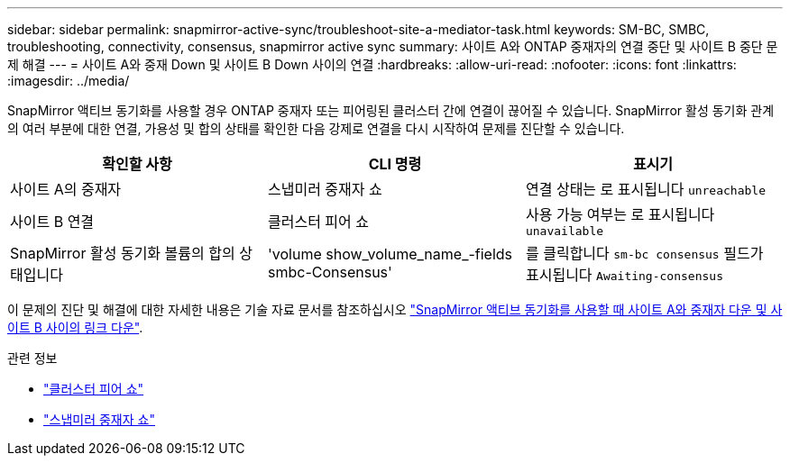 ---
sidebar: sidebar 
permalink: snapmirror-active-sync/troubleshoot-site-a-mediator-task.html 
keywords: SM-BC, SMBC, troubleshooting, connectivity, consensus, snapmirror active sync 
summary: 사이트 A와 ONTAP 중재자의 연결 중단 및 사이트 B 중단 문제 해결 
---
= 사이트 A와 중재 Down 및 사이트 B Down 사이의 연결
:hardbreaks:
:allow-uri-read: 
:nofooter: 
:icons: font
:linkattrs: 
:imagesdir: ../media/


[role="lead"]
SnapMirror 액티브 동기화를 사용할 경우 ONTAP 중재자 또는 피어링된 클러스터 간에 연결이 끊어질 수 있습니다. SnapMirror 활성 동기화 관계의 여러 부분에 대한 연결, 가용성 및 합의 상태를 확인한 다음 강제로 연결을 다시 시작하여 문제를 진단할 수 있습니다.

[cols="3"]
|===
| 확인할 사항 | CLI 명령 | 표시기 


| 사이트 A의 중재자 | 스냅미러 중재자 쇼 | 연결 상태는 로 표시됩니다 `unreachable` 


| 사이트 B 연결 | 클러스터 피어 쇼 | 사용 가능 여부는 로 표시됩니다 `unavailable` 


| SnapMirror 활성 동기화 볼륨의 합의 상태입니다 | 'volume show_volume_name_-fields smbc-Consensus' | 를 클릭합니다 `sm-bc consensus` 필드가 표시됩니다 `Awaiting-consensus` 
|===
이 문제의 진단 및 해결에 대한 자세한 내용은 기술 자료 문서를 참조하십시오 link:https://kb.netapp.com/Advice_and_Troubleshooting/Data_Protection_and_Security/SnapMirror/Link_between_Site_A_and_Mediator_down_and_Site_B_down_when_using_SM-BC["SnapMirror 액티브 동기화를 사용할 때 사이트 A와 중재자 다운 및 사이트 B 사이의 링크 다운"^].

.관련 정보
* link:https://docs.netapp.com/us-en/ontap-cli/cluster-peer-show.html["클러스터 피어 쇼"^]
* link:https://docs.netapp.com/us-en/ontap-cli/snapmirror-mediator-show.html["스냅미러 중재자 쇼"^]

